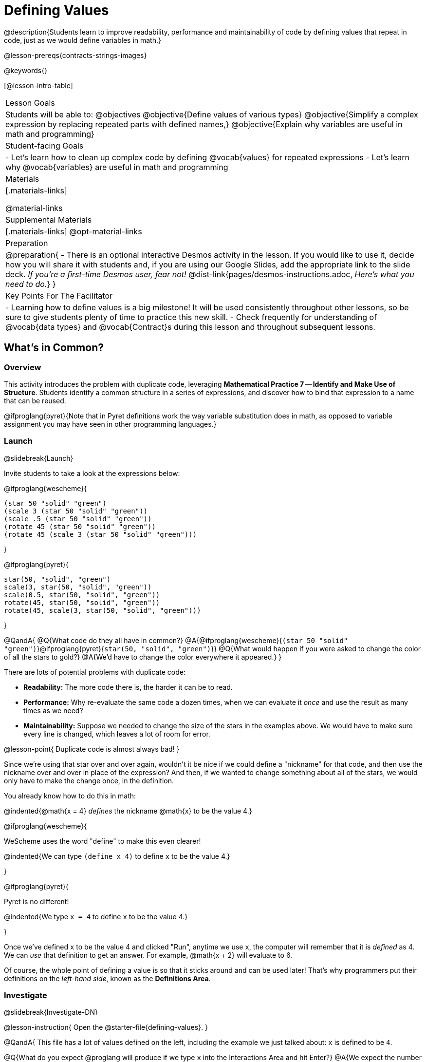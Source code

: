 = Defining Values

@description{Students learn to improve readability, performance and maintainability of code by defining values that repeat in code, just as we would define variables in math.}

@lesson-prereqs{contracts-strings-images}

@keywords{}

[@lesson-intro-table]
|===
| Lesson Goals
| Students will be able to:
@objectives
@objective{Define values of various types}
@objective{Simplify a complex expression by replacing repeated parts with defined names,}
@objective{Explain why variables are useful in math and programming}

| Student-facing Goals
|
- Let's learn how to clean up complex code by defining @vocab{values} for repeated expressions
- Let's learn why @vocab{variables} are useful in math and programming

| Materials
|[.materials-links]

@material-links

| Supplemental Materials
|[.materials-links]
@opt-material-links

| Preparation
|
@preparation{
- There is an optional interactive Desmos activity in the lesson. If you would like to use it, decide how you will share it with students and, if you are using our Google Slides, add the appropriate link to the slide deck. _If you're a first-time Desmos user, fear not!_ @dist-link{pages/desmos-instructions.adoc, _Here's what you need to do._}
}

| Key Points For The Facilitator
|
- Learning how to define values is a big milestone! It will be used consistently throughout other lessons, so be sure to give students plenty of time to practice this new skill.
- Check frequently for understanding of @vocab{data types} and @vocab{Contract}s during this lesson and throughout subsequent lessons.
|===

== What's in Common?

=== Overview
This activity introduces the problem with duplicate code, leveraging *Mathematical Practice 7 -- Identify and Make Use of Structure*. Students identify a common structure in a series of expressions, and discover how to bind that expression to a name that can be reused.

@ifproglang{pyret}{Note that in Pyret definitions work the way variable substitution does in math, as opposed to variable assignment you may have seen in other programming languages.}

=== Launch
@slidebreak{Launch}

Invite students to take a look at the expressions below:

@ifproglang{wescheme}{

```
(star 50 "solid" "green")
(scale 3 (star 50 "solid" "green"))
(scale .5 (star 50 "solid" "green"))
(rotate 45 (star 50 "solid" "green"))
(rotate 45 (scale 3 (star 50 "solid" "green")))
```
}

@ifproglang{pyret}{
```
star(50, "solid", "green")
scale(3, star(50, "solid", "green"))
scale(0.5, star(50, "solid", "green"))
rotate(45, star(50, "solid", "green"))
rotate(45, scale(3, star(50, "solid", "green")))
```
}

@QandA{
@Q{What code do they all have in common?}
@A{@ifproglang{wescheme}{`(star 50 "solid" "green")`}@ifproglang{pyret}{`star(50, "solid", "green")`}}
@Q{What would happen if you were asked to change the color of all the stars to gold?}
@A{We'd have to change the color everywhere it appeared.}
}

There are lots of potential problems with duplicate code:

- *Readability:* The more code there is, the harder it can be to read.
- *Performance:* Why re-evaluate the same code a dozen times, when we can evaluate it _once_ and use the result as many times as we need?
- *Maintainability:* Suppose we needed to change the size of the stars in the examples above. We would have to make sure every line is changed, which leaves a lot of room for error.

@lesson-point{
Duplicate code is almost always bad!
}

Since we're using that star over and over again, wouldn't it be nice if we could define a "nickname" for that code, and then use the nickname over and over in place of the expression? And then, if we wanted to change something about all of the stars, we would only have to make the change once, in the definition.

You already know how to do this in math:

@indented{@math{x = 4} _defines_ the nickname @math{x} to be the value 4.}


@ifproglang{wescheme}{
--
WeScheme uses the word "define" to make this even clearer!

@indented{We can type `(define x 4)` to define `x` to be the value 4.}
--
}

@ifproglang{pyret}{
--
Pyret is no different!

@indented{We type `x = 4` to define `x` to be the value 4.}
--
}

Once we've defined `x` to be the value 4 and clicked "Run", anytime we use `x`, the computer will remember that it is _defined_ as 4.  We can _use_ that definition to get an answer. For example, @math{x + 2} will evaluate to 6.

Of course, the whole point of defining a value is so that it sticks around and can be used later! That's why programmers put their definitions on the _left-hand side_, known as the *Definitions Area*.

=== Investigate
@slidebreak{Investigate-DN}

@lesson-instruction{
Open the @starter-file{defining-values}.
}

@QandA{
This file has a lot of values defined on the left, including the example we just talked about: `x` is defined to be `4`.

@Q{What do you expect @proglang will produce if we type `x` into the Interactions Area and hit Enter?}
@A{We expect the number `4` to come back}

@Q{_If you got ahead of us and clicked "Run", please reload the starter file now before proceeding._}
@Q{Type 4 into the Interactions Area and hit return/enter. What did you get back?}
@A{An error! (Assuming students followed your directions and didn't hit "Run" yet.)}
}

@slidebreak{Investigate}

@QandA{
@ifproglang{wescheme}{
```
x: this variable is not defined
at: line 1, column 0, in <interactions0>
```
}
@ifproglang{pyret}{
```
The name x is unbound:
It is used but not previously defined.
```
}
@Q{What do you think this error message means?}
@A{Answers will vary... but it's telling us that the definition is missing, and that means we need to click "Run"!}
}

@slidebreak{Investigate}

@lesson-point{The "Run" button tells @proglang to load and read all of the definitions. +
If @proglang hasn't run the program we just loaded, it doesn't know about _any_ of the definitions!}

@ifslide{@vspace{1ex}}

@lesson-instruction{
- With your partner, complete @printable-exercise{defining-values-explore.adoc}.
- Add some definitions of your own in the Definitions Area. +
- Be sure to click "Run" again before you try testing them out.
}

=== Synthesize
@slidebreak{Synthesize}

@QandA{
@Q{What data types can we define values for?}
@A{All of them -- Number, String, Image...}
@Q{In question 13, you looked at different ways of writing the same definition. Each way broke the definition up into multiple lines. Which one did you like best, and why?}
@Q{What new variables did you decide to define? When might they be useful?}
}

@strategy{Support for English Language Learners}{


MLR 8 -- Discussion Supports: As students discuss, rephrase responses as questions and encourage precision in the words being used to reinforce the meanings behind some of the programming-specific language, such as "define" and "value".
}

== Look for and Make Use of Structure

=== Overview
Now that we know _how_ to define values, we've got two more things to consider:

- When it would be _useful_ to define them?
- How do we _use_ them once we've defined them?

=== Launch
@slidebreak{Launch}

Once you know how to define values, you can start looking for re-usable logic and ways to simplify the solution to a problem.

@teacher{The page which students are about to work with (@printable-exercise{which-value-to-define.adoc}) is best discussed with color versions, but they are likely working with black and white versions. We recommend projecting a version of the file at the front of the room for reference.}

@lesson-instruction{
Turn to @printable-exercise{which-value-to-define.adoc} and identify the shapes it would make sense to "reuse" when building these flag images?
}


=== Investigate
@slidebreak{Investigate-DN}


@lesson-instruction{
- Now that we've thought about why it might make sense to define and reuse values in our code, let's dig into cleaning up some code!
- Complete @printable-exercise{chinese-flag.adoc}.
}

@teacher{
This worksheet will direct students to open the @starter-file{flags-china} once they complete the first half of the questions.

Have students share their answers about why the code for the Chinese Flag is broken up into multiple lines, and what they think it means for two or more lines to start at the same position.
}

@slidebreak{Investigate}

In this exercise, you saw a really long definition that is broken up into many lines. In this example, all of the inputs to each `translate` followed a pattern:

- The first line contains the image being put on top
- The second line contains the x- and y-coordinates that position that image on the bottom image
- The last line contains the code for the bottom image.

This makes the code a _lot_ easier to read! Programmers break up their code in sensible ways in order to communicate the _structure_ of the program.

@slidebreak{Investigate-DN}

@lesson-instruction{
- Open a new file in @starter-file{editor} and name it `sunny`.
- Then turn to @printable-exercise{coe-why-define-values.adoc} and take a look at the first row of the table.
}
@QandA{
@Q{What is happening in that first row?}
@A{The original Circle of Evaluation has been simplified by using a defined value `sunny`.}
@Q{Find the code that is being replaced by `sunny` and write it on the line at the top of the page.}
@A{@show{(code '(radial-star 30 20 50 "solid" "yellow"))}}
}
@lesson-instruction{
- Complete @printable-exercise{coe-why-define-values.adoc}.
- Then add a definition for `sunny` in the Definitions Area of your file and test your code in the editor.
- When you're done, turn to @printable-exercise{writing-code-using-defined-values.adoc} and follow the directions to work with a new definition called `PRIZE-STAR`.
}

=== Synthesize
@slidebreak{Synthesize}

@QandA{
@Q{Why is defining values useful?}
@A{Defining values allows the programmer to reuse code and make changes easily. It allows us to more easily use elements inside other functions, and it saves time!}
}
== Additional Exercises
@slidebreak{Supplemental}

@ifproglang{wescheme}{
* @opt-online-exercise{https://teacher.desmos.com/activitybuilder/custom/5ff46882e3b4660c751f707e?collections=5fbecc2b40d7aa0d844956f0, Matching Code to Images using overlay & translate}
}
@ifproglang{pyret}{
* @opt-online-exercise{https://teacher.desmos.com/activitybuilder/custom/5fc90f1289c78e0d2a5bccfc, Matching Code to Images using overlay & translate}
}
